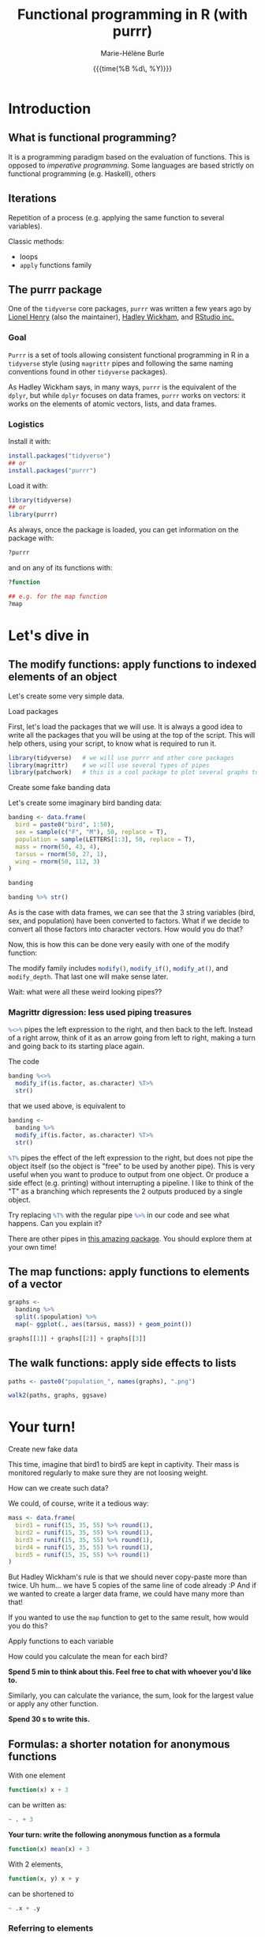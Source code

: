 #+OPTIONS: title:t date:t author:t email:t
#+OPTIONS: toc:t h:6 num:nil |:t todo:nil
#+OPTIONS: *:t -:t ::t <:t \n:t e:t creator:nil
#+OPTIONS: f:t inline:t tasks:t tex:t timestamp:t
#+OPTIONS: html-preamble:t html-postamble:nil

#+PROPERTY: header-args:R :session R:purrr :eval no :exports code :tangle yes :comments link

#+TITLE:   Functional programming in R (with purrr)
#+DATE:	   {{{time(%B %d\, %Y)}}}
#+AUTHOR:  Marie-Hélène Burle
#+EMAIL:   msb2@sfu.ca

* Introduction

** What is functional programming?

It is a programming paradigm based on the evaluation of functions. This is opposed to /imperative programming/. Some languages are based strictly on functional programming (e.g. Haskell), others 

** Iterations

Repetition of a process (e.g. applying the same function to several variables).

Classic methods:
- loops
- src_R[:eval no]{apply} functions family

** The purrr package

One of the src_R[:eval no]{tidyverse} core packages, src_R[:eval no]{purrr} was written a few years ago by [[https://github.com/lionel-][Lionel Henry]] (also the maintainer), [[http://hadley.nz/][Hadley Wickham]], and [[https://www.rstudio.com/][RStudio inc.]] 

*** Goal

src_R[:eval no]{Purrr} is a set of tools allowing consistent functional programming in R in a src_R[:eval no]{tidyverse} style (using src_R[:eval no]{magrittr} pipes and following the same naming conventions found in other src_R[:eval no]{tidyverse} packages).

As Hadley Wickham says, in many ways, src_R[:eval no]{purrr} is the equivalent of the src_R[:eval no]{dplyr}, but while src_R[:eval no]{dplyr} focuses on data frames, src_R[:eval no]{purrr} works on vectors: it works on the elements of atomic vectors, lists, and data frames.

*** Logistics

Install it with:

#+BEGIN_SRC R
install.packages("tidyverse")
## or
install.packages("purrr")
#+END_SRC

Load it with:

#+BEGIN_SRC R
library(tidyverse)
## or
library(purrr)
#+END_SRC

As always, once the package is loaded, you can get information on the package with:

#+BEGIN_SRC R
?purrr
#+END_SRC

and on any of its functions with:

#+BEGIN_SRC R
?function

## e.g. for the map function
?map
#+END_SRC

* Let's dive in

** The modify functions: apply functions to indexed elements of an object

Let's create some very simple data.

**** Load packages

First, let's load the packages that we will use. It is always a good idea to write all the packages that you will be using at the top of the script. This will help others, using your script, to know what is required to run it.

#+BEGIN_SRC R
library(tidyverse)   # we will use purrr and other core packages
library(magrittr)    # we will use several types of pipes
library(patchwork)   # this is a cool package to plot several graphs together
#+END_SRC

**** Create some fake banding data

Let's create some imaginary bird banding data:

#+BEGIN_SRC R
banding <- data.frame(
  bird = paste0("bird", 1:50),
  sex = sample(c("F", "M"), 50, replace = T),
  population = sample(LETTERS[1:3], 50, replace = T),
  mass = rnorm(50, 43, 4),
  tarsus = rnorm(50, 27, 1),
  wing = rnorm(50, 112, 3)
)

banding

banding %>% str()
#+END_SRC

As is the case with data frames, we can see that the 3 string variables (bird, sex, and population) have been converted to factors. What if we decide to convert all those factors into character vectors. How would you do that?

Now, this is how this can be done very easily with one of the modify function:

#+BEGIN_SRC R :exports none
banding %<>%
  modify_if(is.factor, as.character) %T>%
  str()
#+END_SRC

The modify family includes src_R[:eval no]{modify()}, src_R[:eval no]{modify_if()}, src_R[:eval no]{modify_at()}, and src_R[:eval no]{modify_depth}. That last one will make sense later.

Wait: what were all these weird looking pipes??

*** Magrittr digression: less used piping treasures

src_R[:eval no]{%<>%} pipes the left expression to the right, and then back to the left. Instead of a right arrow, think of it as an arrow going from left to right, making a turn and going back to its starting place again.

The code

#+BEGIN_SRC R
banding %<>%
  modify_if(is.factor, as.character) %T>%
  str()
#+END_SRC

that we used above, is equivalent to

#+BEGIN_SRC R
banding <-
  banding %>%
  modify_if(is.factor, as.character) %T>%
  str()
#+END_SRC

src_R[:eval no]{%T%} pipes the effect of the left expression to the right, but does not pipe the object itself (so the object is "free" to be used by another pipe). This is very useful when you want to produce to output from one object. Or produce a side effect (e.g. printing) without interrupting a pipeline. I like to think of the "T" as a branching which represents the 2 outputs produced by a single object.

Try replacing src_R[:eval no]{%T%} with the regular pipe src_R[:eval no]{%>%} in our code and see what happens. Can you explain it?

There are other pipes in [[https://github.com/tidyverse/magrittr][this amazing package]]. You should explore them at your own time!

** The map functions: apply functions to elements of a vector

#+BEGIN_SRC R
graphs <-
  banding %>%
  split(.$population) %>%
  map(~ ggplot(., aes(tarsus, mass)) + geom_point())

graphs[[1]] + graphs[[2]] + graphs[[3]]
#+END_SRC

** The walk functions: apply side effects to lists

#+BEGIN_SRC R
paths <- paste0("population_", names(graphs), ".png")

walk2(paths, graphs, ggsave)
#+END_SRC

* Your turn!

**** Create new fake data

This time, imagine that bird1 to bird5 are kept in captivity. Their mass is monitored regularly to make sure they are not loosing weight.

How can we create such data?

We could, of course, write it a tedious way:

#+BEGIN_SRC R
mass <- data.frame(
  bird1 = runif(15, 35, 55) %>% round(1),
  bird2 = runif(15, 35, 55) %>% round(1),
  bird3 = runif(15, 35, 55) %>% round(1),
  bird4 = runif(15, 35, 55) %>% round(1),
  bird5 = runif(15, 35, 55) %>% round(1)
)
#+END_SRC

But Hadley Wickham's rule is that we should never copy-paste more than twice. Uh hum... we have 5 copies of the same line of code already :P And if we wanted to create a larger data frame, we could have many more than that!

If you wanted to use the src_R[:eval no]{map} function to get to the same result, how would you do this?

#+BEGIN_SRC R :exports none
n_birds <- 1:15

df <-
  map(n_birds, ~ runif(10, 35, 55) %>% round(1)) %>%
  data.frame() %>%
  set_names(map(n_birds, ~ paste0("bird", .)))

df

df %>% str()
#+END_SRC

**** Apply functions to each variable

How could you calculate the mean for each bird?

*Spend 5 min to think about this. Feel free to chat with whoever you'd like to.*

#+BEGIN_SRC R :exports none
map_dbl(df, mean)
#+END_SRC

Similarly, you can calculate the variance, the sum, look for the largest value or apply any other function.

*Spend 30 s to write this.*

#+BEGIN_SRC R :exports none
map_dbl(df, var)
map_dbl(df, sum)
map_dbl(df, max)
#+END_SRC

** Formulas: a shorter notation for anonymous functions

With one element

#+BEGIN_SRC R
function(x) x + 3
#+END_SRC

can be written as:

#+BEGIN_SRC R
~ . + 3
#+END_SRC

*Your turn: write the following anonymous function as a formula*

#+BEGIN_SRC R
function(x) mean(x) + 3
#+END_SRC

#+BEGIN_SRC R :exports none
~ mean(.) + 3
#+END_SRC

With 2 elements,

#+BEGIN_SRC R
function(x, y) x + y
#+END_SRC

can be shortened to

#+BEGIN_SRC R
~ .x + .y
#+END_SRC

*** Referring to elements

| 1st element |   | 2nd element |   | 3rd element |
|-------------+---+-------------+---+-------------|
| =.=         |   |             |   |             |
| =.x=        |   | =.y=        |   |             |
| =..1=       |   | =..2=       |   | =..3=       |

etc.

*Your turn: write the following anonymous function as a formula*

#+BEGIN_SRC R
function(x1, x2, y) lm(y ~ x1 + x2)
#+END_SRC

#+BEGIN_SRC R :exports none
~ lm(..3 ~ ..1 + ..2)
#+END_SRC

** A little summary of the family of the map functions

We will use different src_R[:eval no]{map} (or src_R[:eval no]{walk}, if we want the side effects) function depending on:

**** How many lists we are using in the input

| number of arguments in input |   |   | purrr function    |
|------------------------------+---+---+-------------------|
|                            1 |   |   | =map= or =walk=   |
|                            2 |   |   | =map2= or =walk2= |
|                         more |   |   | =pmap= or =pwalk= |

#+HTML: <br>

**** The class of the output we want

| class we want for the output   |   |   | purrr function |
|--------------------------------+---+---+----------------|
| list                           |   |   | =map=          |
| double                         |   |   | =map_dbl=      |
| integer                        |   |   | =map_int=      |
| character                      |   |   | =map_chr=      |
| logical                        |   |   | =map_lgl=      |
| data frame (by row-binding)    |   |   | =map_dfr=      |
| data frame (by column-binding) |   |   | =map_dfc=      |

#+HTML: <br>

**** How we want to select the input

| selecting input based on |   |   | purrr function |
|--------------------------+---+---+----------------|
| condition                |   |   | =map_if=       |
| location                 |   |   | =map_at=       |

** Nested data frames



These are the most important src_R[:eval no]{purrr} functions. But there are others that you should explore :)




